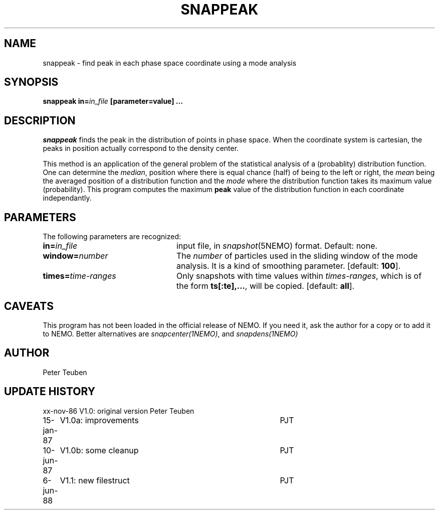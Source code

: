 .TH SNAPPEAK 1NEMO "6 June 1988"
.SH NAME
snappeak \- find peak in each phase space coordinate using a mode analysis
.SH SYNOPSIS
\fBsnappeak in=\fIin_file\fP [parameter=value] .\|.\|.
.SH DESCRIPTION
\fIsnappeak\fP finds the peak in the distribution of points in phase space.
When the coordinate system is cartesian, the peaks in position actually
correspond to the density center. 
.PP
This method is an application of the general problem of the statistical
analysis of a (probablity) distribution function. One can 
determine the \fImedian\fP, position
where there is equal chance (half) of being to the left or right,
the \fImean\fP being the averaged position of a distribution function and
the \fImode\fP where the distribution function takes its maximum value 
(probability). This program computes the maximum \fBpeak\fP value of
the distribution function in each coordinate independantly.
.SH PARAMETERS
The following parameters are recognized:
.TP 24
\fBin=\fIin_file\fP
input file, in \fIsnapshot\fP(5NEMO) format.  Default: none.
.TP
\fBwindow=\fInumber\fP
The \fInumber\fP of particles used in the sliding window of the mode analysis.
It is a kind of smoothing parameter. [default: \fB100\fP].
.TP
\fBtimes=\fItime-ranges\fP
Only snapshots with time values within \fItimes-ranges\fP, which is
of the form \fBts[:te],...\fP, will be 
copied. [default: \fBall\fP].
.SH CAVEATS
This program has not been loaded in the official release of NEMO. 
If you need it, ask the author for a copy or to add it to NEMO. Better
alternatives are \fIsnapcenter(1NEMO)\fP,  and \fIsnapdens(1NEMO)\fP
.SH AUTHOR
Peter Teuben
.SH "UPDATE HISTORY"
.nf
.ta +1.0i +4.0i
xx-nov-86	V1.0: original version   	Peter Teuben
15-jan-87	V1.0a: improvements	PJT
10-jun-87	V1.0b: some cleanup	PJT
6-jun-88	V1.1: new filestruct	PJT
.fi


